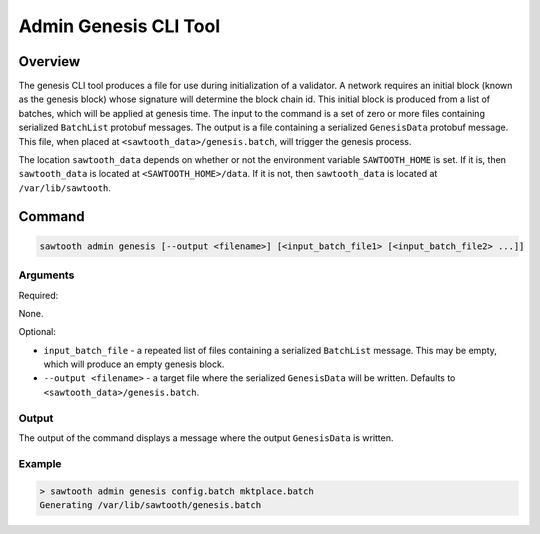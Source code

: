 Admin Genesis CLI Tool
======================

Overview
--------

The genesis CLI tool produces a file for use during initialization of a
validator.  A network requires an initial block (known as the genesis block)
whose signature will determine the block chain id.  This initial block is
produced from a list of batches, which will be applied at genesis time.  The
input to the command is a set of zero or more files containing serialized
``BatchList`` protobuf messages. The output is a file containing a serialized
``GenesisData`` protobuf message.  This file, when placed at
``<sawtooth_data>/genesis.batch``, will trigger the genesis process.

The location ``sawtooth_data`` depends on whether or not the environment
variable ``SAWTOOTH_HOME`` is set.  If it is, then ``sawtooth_data`` is located
at ``<SAWTOOTH_HOME>/data``.  If it is not, then ``sawtooth_data`` is located
at ``/var/lib/sawtooth``.

Command
-------

.. code-block:: console

    sawtooth admin genesis [--output <filename>] [<input_batch_file1> [<input_batch_file2> ...]]

Arguments
^^^^^^^^^

Required:

None.

Optional:

- ``input_batch_file`` - a repeated list of files containing a serialized
  ``BatchList`` message.  This may be empty, which will produce an empty
  genesis block.

- ``--output <filename>`` - a target file where the serialized ``GenesisData``
  will be written. Defaults to ``<sawtooth_data>/genesis.batch``.

Output
^^^^^^

The output of the command displays a message where the output ``GenesisData`` is
written.

Example
^^^^^^^

.. code-block:: console

    > sawtooth admin genesis config.batch mktplace.batch
    Generating /var/lib/sawtooth/genesis.batch

